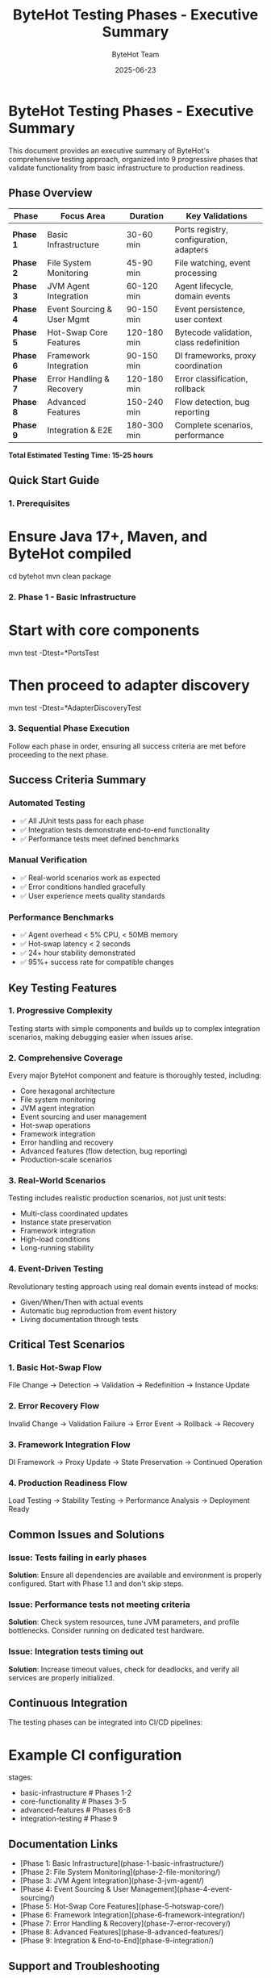 #+TITLE: ByteHot Testing Phases - Executive Summary
#+AUTHOR: ByteHot Team
#+DATE: 2025-06-23

* ByteHot Testing Phases - Executive Summary

This document provides an executive summary of ByteHot's comprehensive testing approach, organized into 9 progressive phases that validate functionality from basic infrastructure to production readiness.

** Phase Overview

| Phase | Focus Area | Duration | Key Validations |
|-------|------------|----------|-----------------|
| **Phase 1** | Basic Infrastructure | 30-60 min | Ports registry, configuration, adapters |
| **Phase 2** | File System Monitoring | 45-90 min | File watching, event processing |
| **Phase 3** | JVM Agent Integration | 60-120 min | Agent lifecycle, domain events |
| **Phase 4** | Event Sourcing & User Mgmt | 90-150 min | Event persistence, user context |
| **Phase 5** | Hot-Swap Core Features | 120-180 min | Bytecode validation, class redefinition |
| **Phase 6** | Framework Integration | 90-150 min | DI frameworks, proxy coordination |
| **Phase 7** | Error Handling & Recovery | 120-180 min | Error classification, rollback |
| **Phase 8** | Advanced Features | 150-240 min | Flow detection, bug reporting |
| **Phase 9** | Integration & E2E | 180-300 min | Complete scenarios, performance |

**Total Estimated Testing Time: 15-25 hours**

** Quick Start Guide

*** 1. Prerequisites
#+begin_src bash
* Ensure Java 17+, Maven, and ByteHot compiled
cd bytehot
mvn clean package
#+begin_src

*** 2. Phase 1 - Basic Infrastructure
#+begin_src bash
* Start with core components
mvn test -Dtest=*PortsTest
* Then proceed to adapter discovery
mvn test -Dtest=*AdapterDiscoveryTest
#+begin_src

*** 3. Sequential Phase Execution
Follow each phase in order, ensuring all success criteria are met before proceeding to the next phase.

** Success Criteria Summary

*** Automated Testing
- ✅ All JUnit tests pass for each phase
- ✅ Integration tests demonstrate end-to-end functionality
- ✅ Performance tests meet defined benchmarks

*** Manual Verification
- ✅ Real-world scenarios work as expected
- ✅ Error conditions handled gracefully
- ✅ User experience meets quality standards

*** Performance Benchmarks
- ✅ Agent overhead < 5% CPU, < 50MB memory
- ✅ Hot-swap latency < 2 seconds
- ✅ 24+ hour stability demonstrated
- ✅ 95%+ success rate for compatible changes

** Key Testing Features

*** 1. Progressive Complexity
Testing starts with simple components and builds up to complex integration scenarios, making debugging easier when issues arise.

*** 2. Comprehensive Coverage
Every major ByteHot component and feature is thoroughly tested, including:
- Core hexagonal architecture
- File system monitoring
- JVM agent integration
- Event sourcing and user management
- Hot-swap operations
- Framework integration
- Error handling and recovery
- Advanced features (flow detection, bug reporting)
- Production-scale scenarios

*** 3. Real-World Scenarios
Testing includes realistic production scenarios, not just unit tests:
- Multi-class coordinated updates
- Instance state preservation
- Framework integration
- High-load conditions
- Long-running stability

*** 4. Event-Driven Testing
Revolutionary testing approach using real domain events instead of mocks:
- Given/When/Then with actual events
- Automatic bug reproduction from event history
- Living documentation through tests

** Critical Test Scenarios

*** 1. Basic Hot-Swap Flow
#+begin_src
File Change → Detection → Validation → Redefinition → Instance Update
#+begin_src

*** 2. Error Recovery Flow
#+begin_src
Invalid Change → Validation Failure → Error Event → Rollback → Recovery
#+begin_src

*** 3. Framework Integration Flow
#+begin_src
DI Framework → Proxy Update → State Preservation → Continued Operation
#+begin_src

*** 4. Production Readiness Flow
#+begin_src
Load Testing → Stability Testing → Performance Analysis → Deployment Ready
#+begin_src

** Common Issues and Solutions

*** Issue: Tests failing in early phases
**Solution**: Ensure all dependencies are available and environment is properly configured. Start with Phase 1.1 and don't skip steps.

*** Issue: Performance tests not meeting criteria
**Solution**: Check system resources, tune JVM parameters, and profile bottlenecks. Consider running on dedicated test hardware.

*** Issue: Integration tests timing out
**Solution**: Increase timeout values, check for deadlocks, and verify all services are properly initialized.

** Continuous Integration

The testing phases can be integrated into CI/CD pipelines:

#+begin_src yaml
* Example CI configuration
stages:
  - basic-infrastructure  # Phases 1-2
  - core-functionality   # Phases 3-5
  - advanced-features    # Phases 6-8
  - integration-testing  # Phase 9
#+begin_src

** Documentation Links

- [Phase 1: Basic Infrastructure](phase-1-basic-infrastructure/)
- [Phase 2: File System Monitoring](phase-2-file-monitoring/)
- [Phase 3: JVM Agent Integration](phase-3-jvm-agent/)
- [Phase 4: Event Sourcing & User Management](phase-4-event-sourcing/)
- [Phase 5: Hot-Swap Core Features](phase-5-hotswap-core/)
- [Phase 6: Framework Integration](phase-6-framework-integration/)
- [Phase 7: Error Handling & Recovery](phase-7-error-recovery/)
- [Phase 8: Advanced Features](phase-8-advanced-features/)
- [Phase 9: Integration & End-to-End](phase-9-integration/)

** Support and Troubleshooting

For issues during testing:
1. Check the specific phase documentation for troubleshooting guides
2. Review [journal.org](../../journal.org) for recent development changes
3. Consult [architecture documentation](../../docs/) for design details
4. Use debug commands provided in each phase specification

** Production Readiness Checklist

After completing all phases:
- [ ] All automated tests pass
- [ ] Manual verification completed
- [ ] Performance benchmarks met
- [ ] Reliability metrics achieved
- [ ] Documentation complete
- [ ] Operational procedures validated
- [ ] Monitoring and alerting configured
- [ ] Team training completed

**ByteHot is production-ready when all phases pass successfully.**
